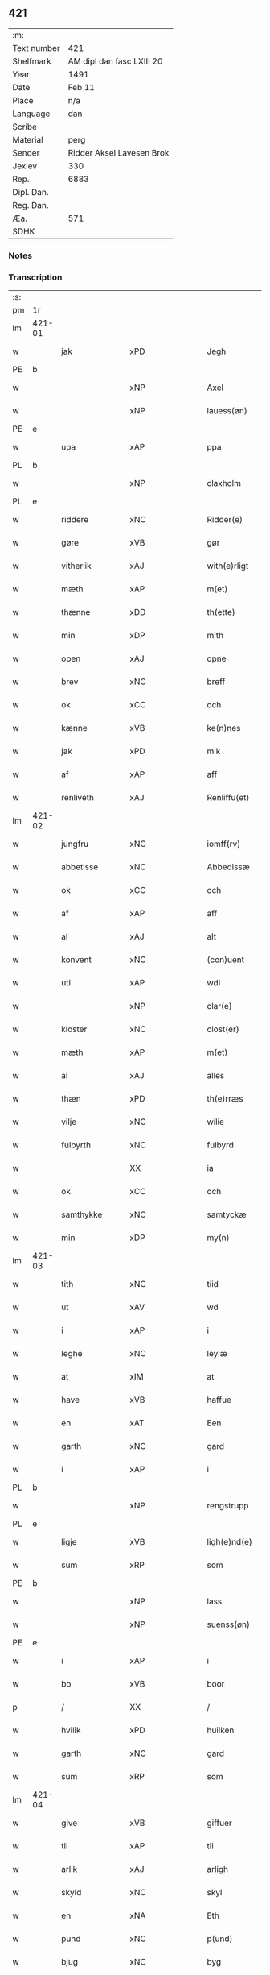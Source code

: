 ** 421
| :m:         |                           |
| Text number | 421                       |
| Shelfmark   | AM dipl dan fasc LXIII 20 |
| Year        | 1491                      |
| Date        | Feb 11                    |
| Place       | n/a                       |
| Language    | dan                       |
| Scribe      |                           |
| Material    | perg                      |
| Sender      | Ridder Aksel Lavesen Brok |
| Jexlev      | 330                       |
| Rep.        | 6883                      |
| Dipl. Dan.  |                           |
| Reg. Dan.   |                           |
| Æa.         | 571                       |
| SDHK        |                           |

*** Notes


*** Transcription
| :s: |        |              |                |         |   |                   |            |             |   |   |        |     |   |   |    |               |
| pm  | 1r     |              |                |         |   |                   |            |             |   |   |        |     |   |   |    |               |
| lm  | 421-01 |              |                |         |   |                   |            |             |   |   |        |     |   |   |    |               |
| w   |        | jak          | xPD            |         |   | Jegh              | Jegh       |             |   |   |        | dan |   |   |    |        421-01 |
| PE  | b      |              |                |         |   |                   |            |             |   |   |        |     |   |   |    |               |
| w   |        |           | xNP            |         |   | Axel              | Axel       |             |   |   |        | dan |   |   |    |        421-01 |
| w   |        |       | xNP            |         |   | lauess(øn)        | laueſ     |             |   |   |        | dan |   |   |    |        421-01 |
| PE  | e      |              |                |         |   |                   |            |             |   |   |        |     |   |   |    |               |
| w   |        | upa          | xAP            |         |   | ppa               | a         |             |   |   |        | dan |   |   |    |        421-01 |
| PL  | b      |              |                |         |   |                   |            |             |   |   |        |     |   |   |    |               |
| w   |        |       | xNP            |         |   | claxholm          | claxholm   |             |   |   |        | dan |   |   |    |        421-01 |
| PL  | e      |              |                |         |   |                   |            |             |   |   |        |     |   |   |    |               |
| w   |        | riddere      | xNC            |         |   | Ridder(e)         | Riddeꝛ    |             |   |   |        | dan |   |   |    |        421-01 |
| w   |        | gøre      | xVB            |         |   | gør               | gøꝛ        |             |   |   |        | dan |   |   |    |        421-01 |
| w   |        | vitherlik    | xAJ            |         |   | with(e)rligt      | wıthꝛlıgt |             |   |   |        | dan |   |   |    |        421-01 |
| w   |        | mæth         | xAP            |         |   | m(et)             | mꝫ         |             |   |   |        | dan |   |   |    |        421-01 |
| w   |        | thænne       | xDD            |         |   | th(ette)          | thꝫᷔ        |             |   |   |        | dan |   |   |    |        421-01 |
| w   |        | min         | xDP            |         |   | mith              | mıth       |             |   |   |        | dan |   |   |    |        421-01 |
| w   |        | open         | xAJ            |         |   | opne              | opne       |             |   |   |        | dan |   |   |    |        421-01 |
| w   |        | brev         | xNC            |         |   | breff             | bꝛeff      |             |   |   |        | dan |   |   |    |        421-01 |
| w   |        | ok           | xCC            |         |   | och               | och        |             |   |   |        | dan |   |   |    |        421-01 |
| w   |        | kænne        | xVB            |         |   | ke(n)nes          | ke̅ne      |             |   |   |        | dan |   |   |    |        421-01 |
| w   |        | jak          | xPD            |         |   | mik               | mık        |             |   |   |        | dan |   |   |    |        421-01 |
| w   |        | af           | xAP            |         |   | aff               | aff        |             |   |   |        | dan |   |   |    |        421-01 |
| w   |        | renliveth   | xAJ            |         |   | Renliffu(et)      | Renlıffuꝫ  |             |   |   |        | dan |   |   |    |        421-01 |
| lm  | 421-02 |              |                |         |   |                   |            |             |   |   |        |     |   |   |    |               |
| w   |        | jungfru      | xNC            |         |   | iomff(rv)         | ıomffͮ      |             |   |   |        | dan |   |   |    |        421-02 |
| w   |        | abbetisse    | xNC            |         |   | Abbedissæ         | Abbedıæ   |             |   |   |        | dan |   |   |    |        421-02 |
| w   |        | ok           | xCC            |         |   | och               | och        |             |   |   |        | dan |   |   |    |        421-02 |
| w   |        | af           | xAP            |         |   | aff               | aff        |             |   |   |        | dan |   |   |    |        421-02 |
| w   |        | al           | xAJ            |         |   | alt               | alt        |             |   |   |        | dan |   |   |    |        421-02 |
| w   |        | konvent      | xNC            |         |   | (con)uent         | ꝯuent      |             |   |   |        | dan |   |   |    |        421-02 |
| w   |        | uti          | xAP            |         |   | wdi               | wdi        |             |   |   |        | dan |   |   |    |        421-02 |
| w   |        |          | xNP            |         |   | clar(e)           | claꝛ      |             |   |   |        | dan |   |   |    |        421-02 |
| w   |        | kloster      | xNC            |         |   | clost(er)         | cloﬅ      |             |   |   |        | dan |   |   |    |        421-02 |
| w   |        | mæth         | xAP            |         |   | m(et)             | mꝫ         |             |   |   |        | dan |   |   |    |        421-02 |
| w   |        | al        | xAJ            |         |   | alles             | alle      |             |   |   |        | dan |   |   |    |        421-02 |
| w   |        | thæn      | xPD            |         |   | th(e)rræs         | thꝛræ    |             |   |   |        | dan |   |   |    |        421-02 |
| w   |        | vilje        | xNC            |         |   | wilie             | wılıe      |             |   |   |        | dan |   |   |    |        421-02 |
| w   |        | fulbyrth      | xNC            |         |   | fulbyrd           | fulbyꝛd    |             |   |   |        | dan |   |   |    |        421-02 |
| w   |        |             | XX            |         |   | ia                | ıa         |             |   |   |        | dan |   |   |    |        421-02 |
| w   |        | ok           | xCC            |         |   | och               | och        |             |   |   |        | dan |   |   |    |        421-02 |
| w   |        | samthykke    | xNC            |         |   | samtyckæ          | ſamtyckæ   |             |   |   |        | dan |   |   |    |        421-02 |
| w   |        | min      | xDP            |         |   | my(n)             | my̅         |             |   |   |        | dan |   |   |    |        421-02 |
| lm  | 421-03 |              |                |         |   |                   |            |             |   |   |        |     |   |   |    |               |
| w   |        | tith         | xNC            |         |   | tiid              | tııd       |             |   |   |        | dan |   |   |    |        421-03 |
| w   |        | ut           | xAV            |         |   | wd                | wd         |             |   |   |        | dan |   |   |    |        421-03 |
| w   |        | i            | xAP            |         |   | i                 | ı          |             |   |   |        | dan |   |   |    |        421-03 |
| w   |        | leghe        | xNC            |         |   | leyiæ             | leyıæ      |             |   |   |        | dan |   |   |    |        421-03 |
| w   |        | at           | xIM            |         |   | at                | at         |             |   |   |        | dan |   |   | =  |        421-03 |
| w   |        | have         | xVB            |         |   | haffue            | haffue     |             |   |   |        | dan |   |   | == |        421-03 |
| w   |        | en           | xAT            |         |   | Een               | Een        |             |   |   |        | dan |   |   |    |        421-03 |
| w   |        | garth        | xNC            |         |   | gard              | gaꝛd       |             |   |   |        | dan |   |   |    |        421-03 |
| w   |        | i            | xAP            |         |   | i                 | ı          |             |   |   |        | dan |   |   |    |        421-03 |
| PL  | b      |              |                |         |   |                   |            |             |   |   |        |     |   |   |    |               |
| w   |        |     | xNP            |         |   | rengstrupp        | rengﬅru   |             |   |   |        | dan |   |   |    |        421-03 |
| PL  | e      |              |                |         |   |                   |            |             |   |   |        |     |   |   |    |               |
| w   |        | ligje     | xVB            |         |   | ligh(e)nd(e)      | lıghn    |             |   |   |        | dan |   |   |    |        421-03 |
| w   |        | sum          | xRP            |         |   | som               | ſom        |             |   |   |        | dan |   |   |    |        421-03 |
| PE  | b      |              |                |         |   |                   |            |             |   |   |        |     |   |   |    |               |
| w   |        |            | xNP            |         |   | lass              | la        |             |   |   |        | dan |   |   |    |        421-03 |
| w   |        |       | xNP            |         |   | suenss(øn)        | ſuenſ     |             |   |   |        | dan |   |   |    |        421-03 |
| PE  | e      |              |                |         |   |                   |            |             |   |   |        |     |   |   |    |               |
| w   |        | i            | xAP            |         |   | i                 | ı          |             |   |   |        | dan |   |   |    |        421-03 |
| w   |        | bo           | xVB            |         |   | boor              | booꝛ       |             |   |   |        | dan |   |   |    |        421-03 |
| p   |        | /            | XX             |         |   | /                 | /          |             |   |   |        | dan |   |   |    |        421-03 |
| w   |        | hvilik        | xPD            |         |   | huilken           | huılke    |             |   |   |        | dan |   |   |    |        421-03 |
| w   |        | garth        | xNC            |         |   | gard              | gaꝛd       |             |   |   |        | dan |   |   |    |        421-03 |
| w   |        | sum          | xRP            |         |   | som               | ſo        |             |   |   |        | dan |   |   |    |        421-03 |
| lm  | 421-04 |              |                |         |   |                   |            |             |   |   |        |     |   |   |    |               |
| w   |        | give         | xVB            |         |   | giffuer           | gıffuer    |             |   |   |        | dan |   |   |    |        421-04 |
| w   |        | til          | xAP            |         |   | til               | til        |             |   |   |        | dan |   |   |    |        421-04 |
| w   |        | arlik        | xAJ            |         |   | arligh            | aꝛlıgh     |             |   |   |        | dan |   |   |    |        421-04 |
| w   |        | skyld         | xNC            |         |   | skyl              | ſkyl       |             |   |   |        | dan |   |   |    |        421-04 |
| w   |        | en           | xNA            |         |   | Eth               | Eth        |             |   |   |        | dan |   |   |    |        421-04 |
| w   |        | pund         | xNC            |         |   | p(und)            | p         |             |   |   |        | dan |   |   |    |        421-04 |
| w   |        | bjug         | xNC            |         |   | byg               | byg        |             |   |   |        | dan |   |   |    |        421-04 |
| w   |        | en           | xNA            |         |   | Een               | Een        |             |   |   |        | dan |   |   |    |        421-04 |
| w   |        | ørtogh       | xNC            |         |   | ort(ugh)          | oꝛtꝭͤ       |             |   |   |        | dan |   |   |    |        421-04 |
| w   |        | rugh         | xNC            |         |   | rugh              | rugh       |             |   |   |        | dan |   |   |    |        421-04 |
| w   |        | ok           | xCC            |         |   | och               | och        |             |   |   |        | dan |   |   |    |        421-04 |
| w   |        | en            | xNA            |         |   | i                 | ı          |             |   |   |        | dan |   |   |    |        421-04 |
| w   |        | skilling     | xNC            |         |   | s(killing)        | ſ         |             |   |   |        | dan |   |   |    |        421-04 |
| w   |        | grot         | xNC            |         |   | g(rot)            | gͬꝭ         |             |   |   |        | dan |   |   |    |        421-04 |
| ad  | b      |         | XX            |         |   | scribe            |            | supralinear |   |   |        |     |   |   |    |               |
| n   |        | en            | xNA            |         |   | i                 | ı          |             |   |   |        | dan |   |   |    |        421-04 |
| w   |        | lamb         | xNC            |         |   | lam               | lam        |             |   |   |        | dan |   |   |    |        421-04 |
| n   |        | en            | xNA            |         |   | i                 | ı          |             |   |   |        | dan |   |   |    |        421-04 |
| w   |        | gas          | xNC            |         |   | goss              | go        |             |   |   |        | dan |   |   |    |        421-04 |
| p   |        | ,            | XX             |         |   | ,                 | ,          |             |   |   |        | dan |   |   |    |        421-04 |
| n   |        | tve           | xNA            |         |   | ii                | ıı         |             |   |   |        | dan |   |   |    |        421-04 |
| w   |        | høne         | xNC            |         |   | høns              | høn       |             |   |   |        | dan |   |   |    |        421-04 |
| p   |        | ,            | XX             |         |   | ,                 | ,          |             |   |   |        | dan |   |   |    |        421-04 |
| n   |        | en            | xNA            |         |   | i                 | ı          |             |   |   |        | dan |   |   |    |        421-04 |
| w   |        | sketh           | xNC            |         |   | skæ               | ſkæ        |             |   |   |        | dan |   |   |    |        421-04 |
| w   |        | havre       | xNC            |         |   | haffr(e)          | haffꝛ     |             |   |   |        | dan |   |   |    |        421-04 |
| p   |        | ,            | XX             |         |   | ,                 | ,          |             |   |   |        | dan |   |   |    |        421-04 |
| w   |        | ok           | xCC            |         |   | och               | och        |             |   |   |        | dan |   |   |    |        421-04 |
| w   |        | svin         | xPD            |         |   | sui(n)            | ſui̅        |             |   |   |        | dan |   |   |    |        421-04 |
| w   |        | nar          | xCS            |         |   | nar               | nar        |             |   |   |        | dan |   |   |    |        421-04 |
| w   |        | alden         | xNC            |         |   | oldh(e)n          | oldhn      |             |   |   |        | dan |   |   |    |        421-04 |
| su  | b      |              |                | DGC/SDV |   |                   |            |             |   |   |        |     |   |   |    |               |
| w   |        | være          | xVB            |         |   | er                | er         |             |   |   |        | dan |   |   |    |        421-04 |
| su  | e      |              |                |         |   |                   |            |             |   |   |        |     |   |   |    |               |
| ad  | e      |              |                |         |   |                   |            |             |   |   |        |     |   |   |    |               |
| w   |        | hvilik      | xPD            |         |   | huilkid           | huilkıd    |             |   |   |        | dan |   |   |    |        421-04 |
| w   |        | fornævnd     | xAJ            |         |   | for(nefnde)       | foꝛᷠᷔ        |             |   |   |        | dan |   |   |    |        421-04 |
| w   |        | korn         | xNC            |         |   | korn              | koꝛ       |             |   |   |        | dan |   |   |    |        421-04 |
| w   |        | ok           | xCC            |         |   | och               | och        |             |   |   |        | dan |   |   |    |        421-04 |
| w   |        | pænning      | xNC            |         |   | peni(n)gæ         | penı̅gæ     |             |   |   |        | dan |   |   |    |        421-04 |
| lm  | 421-05 |              |                |         |   |                   |            |             |   |   |        |     |   |   |    |               |
| w   |        | sum          | xRP            |         |   | som               | ſo        |             |   |   |        | dan |   |   |    |        421-05 |
| w   |        | af           | xAP            |         |   | aff               | aff        |             |   |   |        | dan |   |   |    |        421-05 |
| w   |        | fornævnd     | xAJ            |         |   | for(nefnde)       | foꝛᷠᷔ        |             |   |   |        | dan |   |   |    |        421-05 |
| w   |        | garth        | xNC            |         |   | gard              | gaꝛd       |             |   |   |        | dan |   |   |    |        421-05 |
| w   |        | af           | xAV            |         |   | aff               | aff        |             |   |   |        | dan |   |   |    |        421-05 |
| w   |        | gange        | xVB            |         |   | gangh(e)r         | ganghꝛ    |             |   |   |        | dan |   |   |    |        421-05 |
| p   |        | /            | XX             |         |   | /                 | /          |             |   |   |        | dan |   |   |    |        421-05 |
| w   |        | jak          | xPD            |         |   | iegh              | ıegh       |             |   |   |        | dan |   |   |    |        421-05 |
| w   |        | tilplikte  | xVB            |         |   | tilplicth(er)     | tılplıcth |             |   |   |        | dan |   |   |    |        421-05 |
| w   |        | jak          | xPD            |         |   | mik               | mik        |             |   |   |        | dan |   |   |    |        421-05 |
| w   |        | arlik        | xAJ            |         |   | arlig             | aꝛlıg      |             |   |   |        | dan |   |   |    |        421-05 |
| w   |        | ar           | xNC            |         |   | aar               | aar        |             |   |   |        | dan |   |   |    |        421-05 |
| w   |        | at           | xIM            |         |   | at                | at         |             |   |   |        | dan |   |   | =  |        421-05 |
| w   |        | late         | xVB            |         |   | ladæ              | ladæ       |             |   |   |        | dan |   |   | == |        421-05 |
| w   |        | yte          | xVB            |         |   | ydæ               | ydæ        |             |   |   |        | dan |   |   |    |        421-05 |
| w   |        | betimelik   | xAJ            |         |   | bet(er)melig      | betmelig  |             |   |   |        | dan |   |   |    |        421-05 |
| w   |        | innen        | xAP            |         |   | inddh(e)n         | ınddhn̅     |             |   |   |        | dan |   |   |    |        421-05 |
| w   |        | kyndelmisse | xNC            |         |   | ky(n)dh(er)¦møssæ | ky̅dh¦møæ |             |   |   |        | dan |   |   |    | 421-05—421-06 |
| w   |        | fornævnd     | xAJ            |         |   | for(nefnde)       | foꝛᷠᷔ        |             |   |   |        | dan |   |   |    |        421-06 |
| w   |        | abbetisse    | xNC            |         |   | abbedissæ         | abbedıæ   |             |   |   |        | dan |   |   |    |        421-06 |
| w   |        | til          | xAP            |         |   | til               | tıl        |             |   |   |        | dan |   |   |    |        421-06 |
| w   |        | goth         | xAJ            |         |   | godæ              | godæ       |             |   |   |        | dan |   |   |    |        421-06 |
| w   |        | rethe        | xNC            |         |   | redæ              | redæ       |             |   |   |        | dan |   |   |    |        421-06 |
| p   |        | /            | XX             |         |   | /                 | /          |             |   |   |        | dan |   |   |    |        421-06 |
| w   |        | ok           | xCC            |         |   | Och               | Och        |             |   |   |        | dan |   |   |    |        421-06 |
| w   |        | kænne       | xVB            |         |   | ke(n)næs          | ke̅næ      |             |   |   |        | dan |   |   |    |        421-06 |
| w   |        | jak          | xPD            |         |   | iegh              | ıegh       |             |   |   |        | dan |   |   |    |        421-06 |
| w   |        | jak          | xPD            |         |   | mik               | mik        |             |   |   |        | dan |   |   |    |        421-06 |
| w   |        | æller        | xCC            |         |   | ell(er)           | ell       |             |   |   |        | dan |   |   |    |        421-06 |
| w   |        | min          | xDP            |         |   | mi(n)æ            | mi̅æ        |             |   |   |        | dan |   |   |    |        421-06 |
| w   |        | arving     | xVB            |         |   | arffi(n)gæ        | aꝛffı̅gæ    |             |   |   |        | dan |   |   |    |        421-06 |
| p   |        | /            | XX             |         |   | /                 | /          |             |   |   |        | dan |   |   |    |        421-06 |
| w   |        | ænge      | xPD            |         |   | inggh(e)n         | ıngghn̅     |             |   |   |        | dan |   |   |    |        421-06 |
| w   |        | del          | xNC            |         |   | deel              | deel       |             |   |   |        | dan |   |   |    |        421-06 |
| w   |        | lot         | xNC            |         |   | lood              | lood       |             |   |   |        | dan |   |   |    |        421-06 |
| lm  | 421-07 |              |                |         |   |                   |            |             |   |   |        |     |   |   |    |               |
| w   |        | æller        | xCC            |         |   | ell(er)           | ell       |             |   |   |        | dan |   |   |    |        421-07 |
| w   |        | rættighhet      | xNC            |         |   | rettighed         | rettıghed  |             |   |   |        | dan |   |   |    |        421-07 |
| w   |        | at           | xAT            |         |   | at                | at         |             |   |   |        | dan |   |   | =  |        421-07 |
| w   |        | have         | xVB            |         |   | haffue            | haffue     |             |   |   |        | dan |   |   | == |        421-07 |
| w   |        | uti          | xPD            |         |   | wdi               | wdı        |             |   |   |        | dan |   |   |    |        421-07 |
| w   |        | forn        | xAJ            |         |   | fornæ             | foꝛnæ      |             |   |   |        | dan |   |   |    |        421-07 |
| w   |        | garth        | xNC            |         |   | gard              | gaꝛd       |             |   |   |        | dan |   |   |    |        421-07 |
| w   |        | i            | xAP            |         |   | i                 | ı          |             |   |   |        | dan |   |   |    |        421-07 |
| w   |        | noker        | xPD            |         |   | nag(en)           | nagᷠ        |             |   |   |        | dan |   |   |    |        421-07 |
| w   |        | mate         | xNC            |         |   | modæ              | modæ       |             |   |   |        | dan |   |   |    |        421-07 |
| p   |        | /            | XX             |         |   | /                 | /          |             |   |   |        | dan |   |   |    |        421-07 |
| w   |        | uten         | xCC            |         |   | wth(e)n           | wthn̅       |             |   |   |        | dan |   |   |    |        421-07 |
| w   |        | til          | xAP            |         |   | til               | til        |             |   |   |        | dan |   |   |    |        421-07 |
| w   |        | reth          | xAJ            |         |   | reth              | reth       |             |   |   |        | dan |   |   |    |        421-07 |
| w   |        | leghe        | xNC            |         |   | leyiæ             | leyiæ      |             |   |   |        | dan |   |   |    |        421-07 |
| w   |        | sum          | xRP            |         |   | som               | ſo        |             |   |   |        | dan |   |   |    |        421-07 |
| w   |        | fore          | xAP            |         |   | for(e)            | foꝛ       |             |   |   |        | dan |   |   |    |        421-07 |
| w   |        | sta          | xVB            |         |   | stand(er)         | ﬅand      |             |   |   |        | dan |   |   |    |        421-07 |
| w   |        | skrive      | xVB            |         |   | skreffued         | ſkreffued  |             |   |   |        | dan |   |   |    |        421-07 |
| lm  | 421-08 |              |                |         |   |                   |            |             |   |   |        |     |   |   |    |               |
| w   |        | nar          | xCS            |         |   | Nar               | Nar        |             |   |   |        | dan |   |   |    |        421-08 |
| w   |        | jak          | xPD            |         |   | iegh              | ıegh       |             |   |   |        | dan |   |   |    |        421-08 |
| w   |        | dø          | xVB            |         |   | dør               | døꝛ        |             |   |   |        | dan |   |   |    |        421-08 |
| w   |        | ok           | xCC            |         |   | och               | och        |             |   |   |        | dan |   |   |    |        421-08 |
| w   |        | afgange     | xVB            |         |   | affgangh(e)r      | affganghꝛ |             |   |   |        | dan |   |   |    |        421-08 |
| w   |        | tha          | xAV            |         |   | Tha               | Tha        |             |   |   |        | dan |   |   |    |        421-08 |
| w   |        | skule        | xVB            |         |   | skal              | ſkal       |             |   |   |        | dan |   |   |    |        421-08 |
| w   |        | fornævnd     | xAJ            |         |   | for(nefnde)       | foꝛᷠᷔ        |             |   |   |        | dan |   |   |    |        421-08 |
| w   |        | garth        | xNC            |         |   | gard              | gaꝛd       |             |   |   |        | dan |   |   |    |        421-08 |
| w   |        | mæth         | xAP            |         |   | m(et)             | mꝫ         |             |   |   |        | dan |   |   |    |        421-08 |
| w   |        | fri          | xAJ            |         |   | frij              | friȷ       |             |   |   |        | dan |   |   |    |        421-08 |
| w   |        | skyld         | xNC            |         |   | skyl              | ſkyl       |             |   |   |        | dan |   |   |    |        421-08 |
| w   |        | kome         | xVB            |         |   | ko(m)mæ           | ko̅mæ       |             |   |   |        | dan |   |   |    |        421-08 |
| w   |        | fri          | xAJ            |         |   | Ffrith            | Ffꝛıth     |             |   |   |        | dan |   |   |    |        421-08 |
| w   |        | ok           | xCC            |         |   | och               | och        |             |   |   |        | dan |   |   |    |        421-08 |
| w   |        | kvit         | xAJ            |         |   | quit              | quit       |             |   |   |        | dan |   |   |    |        421-08 |
| w   |        | ok           | xCC            |         |   | och               | och        |             |   |   |        | dan |   |   |    |        421-08 |
| lm  | 421-09 |              |                |         |   |                   |            |             |   |   |        |     |   |   |    |               |
| w   |        | ubevaren     | xAJ            |         |   | wbewared          | wbewaꝛed   |             |   |   |        | dan |   |   |    |        421-09 |
| p   |        | /            | XX             |         |   | /                 | /          |             |   |   |        | dan |   |   |    |        421-09 |
| w   |        | i            | xAP            |         |   | i                 | ı          |             |   |   |        | dan |   |   |    |        421-09 |
| w   |        | al           | xAJ            |         |   | alle              | alle       |             |   |   |        | dan |   |   |    |        421-09 |
| w   |        | mate         | xNC            |         |   | modæ              | modæ       |             |   |   |        | dan |   |   |    |        421-09 |
| p   |        | /            | XX             |         |   | /                 | /          |             |   |   |        | dan |   |   |    |        421-09 |
| w   |        | til          | xAP            |         |   | Tiil              | Tııl       |             |   |   |        | dan |   |   |    |        421-09 |
| w   |        | fornævnd     | xAJ            |         |   | for(nefnde)       | foꝛᷠͤ        |             |   |   |        | dan |   |   |    |        421-09 |
| w   |        | kloster      | xNC            |         |   | closter           | cloﬅeꝛ     |             |   |   |        | dan |   |   |    |        421-09 |
| w   |        | gen          | xAV            |         |   | igh(e)n           | ıghn̅       |             |   |   |        | dan |   |   |    |        421-09 |
| p   |        | /            | XX             |         |   | /                 | /          |             |   |   |        | dan |   |   |    |        421-09 |
| w   |        | æfter        | xAP            |         |   | effth(er)         | effth     |             |   |   |        | dan |   |   |    |        421-09 |
| w   |        | abbetisse     | xNC            |         |   | addedisæs         | addediſæ  |             |   |   |        | dan |   |   |    |        421-09 |
| w   |        | ok           | xAV            |         |   | och               | och        |             |   |   |        | dan |   |   |    |        421-09 |
| w   |        | konvent      | xCC            |         |   | (con)uentz        | ꝯuentz     |             |   |   |        | dan |   |   |    |        421-09 |
| w   |        | vilje        | xNC            |         |   | wiliæ             | wılıæ      |             |   |   |        | dan |   |   |    |        421-09 |
| w   |        | uten         | xAP            |         |   | wth(e)n           | wthn̅       |             |   |   |        | dan |   |   |    |        421-09 |
| w   |        | noker        | xPD            |         |   | nogh(er)          | nogh      |             |   |   |        | dan |   |   |    |        421-09 |
| w   |        | ytermere     | xAV            |         |   | yd(er)me(re)      | ydme     |             |   |   |        | dan |   |   |    |        421-09 |
| lm  | 421-10 |              |                |         |   |                   |            |             |   |   |        |     |   |   |    |               |
| w   |        | hinder       | xNC            |         |   | hind(er)          | hınd      |             |   |   |        | dan |   |   |    |        421-10 |
| w   |        | æller        | xCC            |         |   | ell(er)           | ell       |             |   |   |        | dan |   |   |    |        421-10 |
| w   |        | gensæghjelse   | xPD            |         |   | genseælssæ        | genſeælæ  |             |   |   |        | dan |   |   |    |        421-10 |
| p   |        | /            | XX             |         |   | /                 | /          |             |   |   |        | dan |   |   |    |        421-10 |
| w   |        | af           | xAP            |         |   | aff               | aff        |             |   |   |        | dan |   |   |    |        421-10 |
| w   |        | min          | xDP            |         |   | mi(n)æ            | mı̅æ        |             |   |   |        | dan |   |   |    |        421-10 |
| w   |        | arving    | xNC            |         |   | arff(ingis)       | aꝛffᷚꝭ      |             |   |   | is-sup | dan |   |   |    |        421-10 |
| w   |        | i            | xAP            |         |   | i                 | ı          |             |   |   |        | dan |   |   |    |        421-10 |
| w   |        | noker        | xPD            |         |   | nog(en)           | nogᷠ        |             |   |   |        | dan |   |   |    |        421-10 |
| w   |        | mate         | xNC            |         |   | modæ              | modæ       |             |   |   |        | dan |   |   |    |        421-10 |
| p   |        | /            | XX             |         |   | /                 | /          |             |   |   |        | dan |   |   |    |        421-10 |
| w   |        | forebenævnd  | xAJ            |         |   | Fforbiuænd(e)     | Ffoꝛbiűæn |             |   |   |        | dan |   |   |    |        421-10 |
| w   |        | ok           | xCC            |         |   | och               | och        |             |   |   |        | dan |   |   |    |        421-10 |
| w   |        | fornævnd     | xAJ            |         |   | for(nefnde)       | foꝛᷠͤ        |             |   |   |        | dan |   |   |    |        421-10 |
| w   |        | min          | xDP            |         |   | mi(n)æ            | mi̅æ        |             |   |   |        | dan |   |   |    |        421-10 |
| w   |        | arving    | xNC            |         |   | arff(ingis)       | aꝛffg̅ꝭ     |             |   |   |        | dan |   |   |    |        421-10 |
| w   |        | annettvægje  | xCC            |         |   | ænth(e)n          | ænthn̅      |             |   |   |        | dan |   |   |    |        421-10 |
| w   |        | thjanere     | xNC            |         |   | thiene(re)        | thıene    |             |   |   |        | dan |   |   |    |        421-10 |
| lm  | 421-11 |              |                |         |   |                   |            |             |   |   |        |     |   |   |    |               |
| w   |        | æller        | xCC            |         |   | ell(er)           | ell       |             |   |   |        | dan |   |   |    |        421-11 |
| w   |        | noker        | xPD            |         |   | nogh(et)          | noghꝫ      |             |   |   |        | dan |   |   |    |        421-11 |
| w   |        | anner        | xPD            |         |   | andh(et)          | andhꝫ      |             |   |   |        | dan |   |   |    |        421-11 |
| w   |        | annettvægje  | xAV            |         |   | ænth(e)n          | ænthn̅      |             |   |   |        | dan |   |   |    |        421-11 |
| w   |        | hus          | xNC            |         |   | huss              | hu        |             |   |   |        | dan |   |   |    |        421-11 |
| w   |        | æller        | xCC            |         |   | ell(er)           | ell       |             |   |   |        | dan |   |   |    |        421-11 |
| w   |        | jorth        | xNC            |         |   | iord              | ıoꝛd       |             |   |   |        | dan |   |   |    |        421-11 |
| w   |        | bort         | xAV            |         |   | bort              | boꝛt       |             |   |   |        | dan |   |   |    |        421-11 |
| w   |        | at           | xIM            |         |   | at                | at         |             |   |   |        | dan |   |   | =  |        421-11 |
| w   |        | dele         | xVB            |         |   | delæ              | delæ       |             |   |   |        | dan |   |   | == |        421-11 |
| w   |        | æller        | xCC            |         |   | ell(er)           | ell       |             |   |   |        | dan |   |   |    |        421-11 |
| w   |        | bort         | xAV            |         |   | bort              | boꝛt       |             |   |   |        | dan |   |   |    |        421-11 |
| w   |        | føre         | xVB            |         |   | før(er)           | føꝛ       |             |   |   |        | dan |   |   |    |        421-11 |
| w   |        | i            | xAP            |         |   | i                 | ı          |             |   |   |        | dan |   |   |    |        421-11 |
| w   |        | noker        | xPD            |         |   | nog(en)           | nogᷠ        |             |   |   |        | dan |   |   |    |        421-11 |
| w   |        | mate         | xNC            |         |   | modæ              | modæ       |             |   |   |        | dan |   |   |    |        421-11 |
| p   |        | /            | XX             |         |   | /                 | /          |             |   |   |        | dan |   |   |    |        421-11 |
| w   |        | thæn         | xPD            |         |   | Th(et)            | Thꝫ        |             |   |   |        | dan |   |   |    |        421-11 |
| w   |        | jak          | xPD            |         |   | iegh              | ıegh       |             |   |   |        | dan |   |   |    |        421-11 |
| w   |        | sva          | xAV            |         |   | sa                | ſa         |             |   |   |        | dan |   |   |    |        421-11 |
| w   |        | kænne        | xVB            |         |   | ke(n)nes          | ke̅ne      |             |   |   |        | dan |   |   |    |        421-11 |
| lm  | 421-12 |              |                |         |   |                   |            |             |   |   |        |     |   |   |    |               |
| w   |        | jak          | xPD            |         |   | mik               | mik        |             |   |   |        | dan |   |   |    |        421-12 |
| w   |        | fornævnd     | xAJ            |         |   | for(nefnde)       | foꝛᷠͤ        |             |   |   |        | dan |   |   |    |        421-12 |
| w   |        | garth        | xNC            |         |   | gard              | gaꝛd       |             |   |   |        | dan |   |   |    |        421-12 |
| w   |        | i            | xAP            |         |   | i                 | ı          |             |   |   |        | dan |   |   |    |        421-12 |
| w   |        | leghe        | xNC            |         |   | leyiæ             | leyıæ      |             |   |   |        | dan |   |   |    |        421-12 |
| w   |        | at           | xAT            |         |   | at                | at         |             |   |   |        | dan |   |   | =  |        421-12 |
| w   |        | have        | xVB            |         |   | haffe             | haffe      |             |   |   |        | dan |   |   | == |        421-12 |
| w   |        | i            | xAP            |         |   | i                 | ı          |             |   |   |        | dan |   |   |    |        421-12 |
| w   |        | al           | xAJ            |         |   | alle              | alle       |             |   |   |        | dan |   |   |    |        421-12 |
| w   |        | mate         | xNC            |         |   | modæ              | modæ       |             |   |   |        | dan |   |   |    |        421-12 |
| w   |        | sum          | xRP            |         |   | som               | ſo        |             |   |   |        | dan |   |   |    |        421-12 |
| w   |        | fore         | xAV            |         |   | for(e)            | foꝛ       |             |   |   |        | dan |   |   |    |        421-12 |
| w   |        | være         | xVB            |         |   | ær                | ær         |             |   |   |        | dan |   |   |    |        421-12 |
| w   |        | røre         | xVB            |         |   | rørd              | røꝛd       |             |   |   |        | dan |   |   |    |        421-12 |
| w   |        | hængje       | xVB            |         |   | hængh(er)         | hængh     |             |   |   |        | dan |   |   |    |        421-12 |
| w   |        | jak          | xPD            |         |   | iegh              | ıegh       |             |   |   |        | dan |   |   |    |        421-12 |
| w   |        | min         | xDP            |         |   | mith              | mith       |             |   |   |        | dan |   |   |    |        421-12 |
| w   |        | insighle     | xNC            |         |   | indcegle          | ındcegle   |             |   |   |        | dan |   |   |    |        421-12 |
| w   |        | nither       | xAV            |         |   | nedh(er)          | nedh      |             |   |   |        | dan |   |   |    |        421-12 |
| lm  | 421-13 |              |                |         |   |                   |            |             |   |   |        |     |   |   |    |               |
| w   |        | fore          | xAP            |         |   | for(e)            | foꝛ       |             |   |   |        | dan |   |   |    |        421-13 |
| w   |        | thænne       | xDD            |         |   | th(ette)          | thꝫᷔ        |             |   |   |        | dan |   |   |    |        421-13 |
| w   |        | min         | xDP            |         |   | mith              | mith       |             |   |   |        | dan |   |   |    |        421-13 |
| w   |        | open         | xAJ            |         |   | opne              | opne       |             |   |   |        | dan |   |   |    |        421-13 |
| w   |        | brev         | xNC            |         |   | breff             | bꝛeff      |             |   |   |        | dan |   |   |    |        421-13 |
| p   |        | /            | XX             |         |   | /                 | /          |             |   |   |        | dan |   |   |    |        421-13 |
| w   |        | mæth         | xAP            |         |   | m(et)             | mꝫ         |             |   |   |        | dan |   |   |    |        421-13 |
| w   |        | beskethen     | xAJ            |         |   | beskednæ          | beſkednæ   |             |   |   |        | dan |   |   |    |        421-13 |
| w   |        | man          | xNC            |         |   | mentz             | mentz      |             |   |   |        | dan |   |   |    |        421-13 |
| w   |        | insighle     | xNC            |         |   | indcegle          | ındcegle   |             |   |   |        | dan |   |   |    |        421-13 |
| w   |        | sum          | xRP            |         |   | som               | ſo        |             |   |   |        | dan |   |   |    |        421-13 |
| w   |        | jak          | xPD            |         |   | iegh              | ıegh       |             |   |   |        | dan |   |   |    |        421-13 |
| w   |        | have         | xVB            |         |   | haffuer           | haffuer    |             |   |   |        | dan |   |   |    |        421-13 |
| w   |        | tilbithje    | xVB            |         |   | tilbedh(et)       | tılbedhꝫ   |             |   |   |        | dan |   |   |    |        421-13 |
| w   |        | at           | xIM            |         |   | at                | at         |             |   |   |        | dan |   |   | =  |        421-13 |
| w   |        | besighle      | xVB            |         |   | beseyle           | beſeyle    |             |   |   |        | dan |   |   | == |        421-13 |
| w   |        | mæth         | xAP            |         |   | m(et)             | mꝫ         |             |   |   |        | dan |   |   |    |        421-13 |
| lm  | 421-14 |              |                |         |   |                   |            |             |   |   |        |     |   |   |    |               |
| w   |        | jak          | xPD            |         |   | mik               | mik        |             |   |   |        | dan |   |   |    |        421-14 |
| p   |        | /            | XX             |         |   | /                 | /          |             |   |   |        | dan |   |   |    |        421-14 |
| w   |        | sum          | xRP            |         |   | som               | ſo        |             |   |   |        | dan |   |   |    |        421-14 |
| w   |        | være         | xVB            |         |   | ær                | ær         |             |   |   |        | dan |   |   |    |        421-14 |
| PE  | b      |              |                |         |   |                   |            |             |   |   |        |     |   |   |    |               |
| w   |        |          | xNP            |         |   | oluff             | oluff      |             |   |   |        | dan |   |   |    |        421-14 |
| w   |        |         | xNP            |         |   | ipss(øn)          | ıpſ       |             |   |   |        | dan |   |   |    |        421-14 |
| PE  | e      |              |                |         |   |                   |            |             |   |   |        |     |   |   |    |               |
| w   |        | burghemæstere | xNC            |         |   | burgæmestæ(ra)    | burgæmeﬅæᷓ  |             |   |   |        | dan |   |   |    |        421-14 |
| w   |        | i            | xAP            |         |   | i                 | ı          |             |   |   |        | dan |   |   |    |        421-14 |
| PL  | b      |              |                |         |   |                   |            |             |   |   |        |     |   |   |    |               |
| w   |        |       | xNP            |         |   | Rosk(ilde)        | Roſkᷔ       |             |   |   |        | dan |   |   |    |        421-14 |
| PL  | e      |              |                |         |   |                   |            |             |   |   |        |     |   |   |    |               |
| w   |        | ok           | xCC           |         |   | och               | och        |             |   |   |        | dan |   |   |    |        421-14 |
| PE  | b      |              |                |         |   |                   |            |             |   |   |        |     |   |   |    |               |
| w   |        |           | xNP            |         |   | hans              | han       |             |   |   |        | dan |   |   |    |        421-14 |
| w   |        |       | xNP            |         |   | Paulss(øn)        | Paulſ     |             |   |   |        | dan |   |   |    |        421-14 |
| PE  | e      |              |                |         |   |                   |            |             |   |   |        |     |   |   |    |               |
| w   |        | burghere        | xNC            |         |   | burge(er)         | burge     |             |   |   |        | dan |   |   |    |        421-14 |
| w   |        | samestaths    | xAV            |         |   | sa(m)mæst(et)     | ſa̅mæﬅꝫ     |             |   |   |        | dan |   |   |    |        421-14 |
| w   |        | datum        | lat            |         |   | Dat(um)           | Datꝭ       |             |   |   |        | lat |   |   |    |        421-14 |
| lm  | 421-15 |              |                |         |   |                   |            |             |   |   |        |     |   |   |    |               |
| PL  | b      |              |                |         |   |                   |            |             |   |   |        |     |   |   |    |               |
| w   |        | Gresid       | lat            |         |   | G(re)sid          | Gſıd      |             |   |   |        | lat |   |   |    |        421-15 |
| PL  | e      |              |                |         |   |                   |            |             |   |   |        |     |   |   |    |               |
| w   |        | Fferia       | lat            |         |   | Ff(er)ia          | Ffıa      |             |   |   |        | lat |   |   |    |        421-15 |
| w   |        | sexta        | lat            |         |   | sexta             | ſexta      |             |   |   |        | lat |   |   |    |        421-15 |
| w   |        | proxima      | lat            |         |   | p(ro)xi(m)a       | ꝓxı̅a       |             |   |   |        | lat |   |   |    |        421-15 |
| w   |        | post         | lat            |         |   | p(os)t            | pt        |             |   |   |        | lat |   |   |    |        421-15 |
| w   |        | festum       | lat            |         |   | festu(m)          | feﬅu̅       |             |   |   |        | lat |   |   |    |        421-15 |
| w   |        | scolastice   | lat            |         |   | sco(lastice)      | ſcoᷔ        |             |   |   |        | lat |   |   |    |        421-15 |
| w   |        | virginis     | lat            |         |   | v(ir)g(inis)      | vgꝭ̅       |             |   |   |        | lat |   |   |    |        421-15 |
| w   |        | anno         | lat            |         |   | Anno              | Anno       |             |   |   |        | lat |   |   |    |        421-15 |
| w   |        | domini       | lat            |         |   | d(omi)ni          | dn̅ı        |             |   |   |        | lat |   |   |    |        421-15 |
| w   |        | Mcdxc        | lat            |         |   | Mcdxc             | Mcdxc      |             |   |   |        | lat |   |   |    |        421-15 |
| w   |        | primo        | lat            |         |   | Primo             | Pꝛimo      |             |   |   |        | lat |   |   |    |        421-15 |
| :e: |        |              |                |         |   |                   |            |             |   |   |        |     |   |   |    |               |


